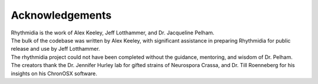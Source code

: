 Acknowledgements
===============

| Rhythmidia is the work of Alex Keeley, Jeff Lotthammer, and Dr. Jacqueline Pelham. 

.. | To see more work from Dr. Pelham's lab, you can visit [link].

| The bulk of the codebase was written by Alex Keeley, with significant assistance in preparing Rhythmidia for public release and use by Jeff Lotthammer.

| The rhythmidia project could not have been completed without the guidance, mentoring, and wisdom of Dr. Pelham. 

| The creators thank the Dr. Jennifer Hurley lab for gifted strains of Neurospora Crassa, and Dr. Till Roenneberg for his insights on his ChronOSX software.
